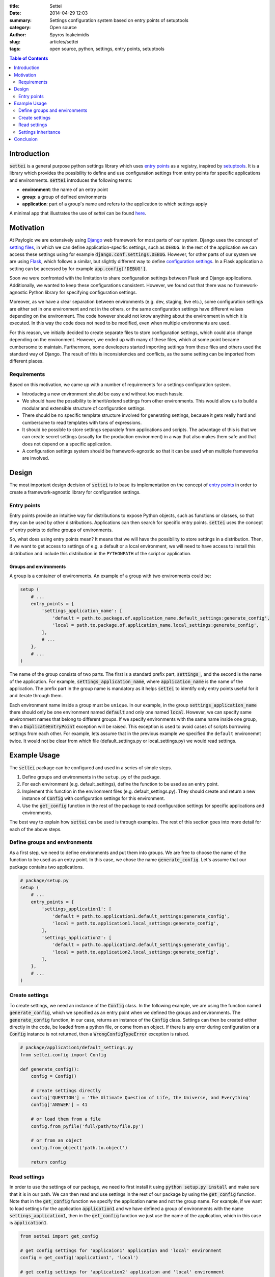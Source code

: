 :title: Settei
:date: 2014-04-29 12:03
:summary: Settings configuration system based on entry points of setuptools
:category: Open source
:author: Spyros Ioakeimidis
:slug: articles/settei
:tags: open source, python, settings, entry points, setuptools

.. contents:: Table of Contents
   :depth: 2

Introduction
############

:code:`settei` is a general purpose python settings library which uses
`entry points <http://pythonhosted.org/setuptools/pkg_resources.html#entry-points>`_
as a registry, inspired by `setuptools <http://pythonhosted.org/setuptools/setuptools.html>`_.
It is a library which provides the possibility to define
and use configuration settings from entry points for specific applications and
environments. :code:`settei` introduces the following terms:

* **environment**: the name of an entry point
* **group**: a group of defined environments
* **application**: part of a group's name and refers to the application to which
  settings apply

A minimal app that illustrates the use of `settei` can be found
`here <https://github.com/paylogic/settei-example>`_.

Motivation
##########

At Paylogic we are extensively using `Django <https://www.djangoproject.com/>`_
web framework for most parts of our system. Django uses the concept of
`setting files <https://docs.djangoproject.com/en/1.6/topics/settings/>`_, in
which we can define application-specific settings, such as ``DEBUG``. In the
rest of the application we can access these settings using for example
:code:`django.conf.settings.DEBUG`. However, for other parts of our system we
are using `Flask <http://flask.pocoo.org/>`_, which follows a similar, but
slightly different way to define `configuration settings
<http://flask.pocoo.org/docs/config/>`_. In a Flask application a setting can
be accessed by for example :code:`app.config['DEBUG']`.

Soon we were confronted with the limitation to share configuration settings
between Flask and Django applications. Additionally, we wanted to keep these
configurations consistent. However, we found out that there was no
framework-agnostic Python library for specifying configuration settings.

Moreover, as we have a clear separation between environments (e.g. dev, staging,
live etc.), some configuration settings are either set in one environment and
not in the others, or the same configuration settings have different values
depending on the environment. The code however should not know anything about
the environment in which it is executed. In this way the code does not need to
be modified, even when multiple environments are used.

For this reason, we initially decided to create separate files to store
configuration settings, which could also change depending on the environment.
However, we ended up with many of these files, which at some point became
cumbersome to maintain.  Furthermore, some developers started importing settings
from these files and others used the standard way of Django. The result of this
is inconsistencies and conflicts, as the same setting can be imported from
different places.

Requirements
============

Based on this motivation, we came up with a number of requirements for a settings
configuration system.

* Introducing a new environment should be easy and without too much hassle.
* We should have the possibility to inherit/extend settings from other
  environments.  This would allow us to build a modular and extensible structure
  of configuration settings.
* There should be no specific template structure involved for generating
  settings, because it gets really hard and cumbersome to read templates with
  tons of expressions.
* It should be possible to store settings separately from applications and
  scripts. The advantage of this is that we can create secret settings (usually
  for the production environment) in a way that also makes them safe and that
  does not depend on a specific application.
* A configuration settings system should be framework-agnostic so that it can be used
  when multiple frameworks are involved.

Design
######

The most important design decision of :code:`settei` is to base its implementation
on the concept of `entry points <http://pythonhosted.org/setuptools/pkg_resources.html#entry-points>`_
in order to create a framework-agnostic library for configuration settings.

Entry points
============

Entry points provide an intuitive way for distributions to expose Python objects,
such as functions or classes, so that they can be used by other distributions.
Applications can then search for specific entry points. :code:`settei` uses the
concept of entry points to define groups of environments.

So, what does using entry points mean? It means that we will have the possibility
to store settings in a distribution. Then, if we want to get access to settings of
e.g. a default or a local environment, we will need to have access to install this
distribution and include this distribution in the ``PYTHONPATH`` of the script
or application.

Groups and environments
-----------------------

A group is a container of environments. An example of a group with two environments
could be:

.. code-block:: python

    setup (
        # ...
        entry_points = {
            'settings_application_name': [
                'default = path.to.package.of.application_name.default_settings:generate_config',
                'local = path.to.package.of.application_name.local_settings:generate_config',
            ],
            # ...
        },
        # ...
    )

The name of the group consists of two parts. The first is a standard prefix
part, :code:`settings_`, and the second is the name of the application. For
example, :code:`settings_application_name`, where :code:`application_name` is
the name of the application. The prefix part in the group name is mandatory as
it helps :code:`settei` to identify only entry points useful for it and iterate
through them.

Each environment name inside a group must be ``unique``. In our example, in the
group :code:`settings_application_name` there should only be one environment named
:code:`default` and only one named :code:`local`. However, we can specify same
environment names that belong to different groups. If we specify environments
with the same name inside one group, then a :code:`DuplicateEntryPoint` exception
will be raised. This exception is used to avoid cases of scripts borrowing
settings from each other. For example, lets assume that in the previous example
we specified the ``default`` environemnt twice. It would not be clear from which
file (default_settings.py or local_settings.py) we would read settings.

Example Usage
#############

The :code:`settei` package can be configured and used in a series of simple steps.

1. Define groups and environments in the ``setup.py`` of the package.
2. For each environment (e.g. default_settings), define the function to be used
   as an entry point.
3. Implement this function in the environment files (e.g. default_settings.py).
   They should create and return a new instance of :code:`Config` with
   configuration settings for this environment.
4. Use the :code:`get_config` function in the rest of the package to read
   configuration settings for specific applications and environments.

The best way to explain how :code:`settei` can be used is through examples.
The rest of this section goes into more detail for each of the above steps.

Define groups and environments
==============================

As a first step, we need to define environments and put them into groups. We are
free to choose the name of the function to be used as an entry point. In this case,
we chose the name :code:`generate_config`. Let's assume that our package contains
two applications.

.. code-block:: python

    # package/setup.py
    setup (
        # ...
        entry_points = {
            'settings_application1': [
                'default = path.to.application1.default_settings:generate_config',
                'local = path.to.application1.local_settings:generate_config',
            ],
            'settings_application2': [
                'default = path.to.application2.default_settings:generate_config',
                'local = path.to.application2.local_settings:generate_config',
            ],
        },
        # ...
    )

Create settings
===============

To create settings, we need an instance of the :code:`Config` class.
In the following example, we are using the function named :code:`generate_config`,
which we specified as an entry point when we defined the groups and environments.
The :code:`generate_config` function, in our case, returns an instance of the
:code:`Config` class. Settings can then be created either directly in the code,
be loaded from a python file, or come from an object. If there is any error
during configuration or a :code:`Config` instance is not returned, then a
:code:`WrongConfigTypeError` exception is raised.

.. code-block:: python

    # package/application1/default_settings.py
    from settei.config import Config

    def generate_config():
        config = Config()

        # create settings directly
        config['QUESTION'] = 'The Ultimate Question of Life, the Universe, and Everything'
        config['ANSWER'] = 41

        # or load them from a file
        config.from_pyfile('full/path/to/file.py')

        # or from an object
        config.from_object('path.to.object')

        return config

Read settings
=============

In order to use the settings of our package, we need to first install it using
:code:`python setup.py install` and make sure that it is in our path. We can then
read and use settings in the rest of our package
by using the :code:`get_config` function. Note that in the :code:`get_config`
function we specify the application name and not the group name. For example,
if we want to load settings for the application :code:`application1` and we have
defined a group of environments with the name :code:`settings_application1`,
then in the :code:`get_config` function we just use the name of the application,
which in this case is :code:`application1`.

.. code-block:: python

    from settei import get_config

    # get config settings for 'applicaion1' application and 'local' environment
    config = get_config('application1', 'local')

    # get config settings for 'application2' application and 'local' environment
    config = get_config('application2', 'local')

    # now you can use it as you want
    DEBUG = config['DEBUG']

If the environment from which we want to read settings does not exist, then an
:code:`EnvironmentNotSpecified` exception is raised.

Another way to define the desired environment is using the
:code:`CONFIG_ENVIRONMENT` environment variable.

.. code-block:: python

    # run in this way
    $ env CONFIG_ENVIRONMENT='dev' python my_incredible_script.py

Then, in ``my_incredible_script.py`` when the :code:`get_config` function is
used, we do not need to specify an environment as it will use the :code:`dev`
environment that is defined by :code:`CONFIG_ENVIRONMENT`.

.. code-block:: python

    # and in my_incredible_script.py we can use get_config
    from settei import get_config

    # get config settings for 'application1' application and 'dev' environment,
    # which has been specified when running my_incredible_script.py
    config = get_config('application1')

Settings inheritance
====================

Settings can also inherit other settings. However, this is only possible
for settings that belong to the same group of environments. For instance, if
you want your :code:`local` settings to inherit the :code:`default` settings,
then in the :code:`generate_config` function you should mention the name of
environment from which you want to inherit.

.. code-block:: python

    # in your application1/local_settings.py file
    # 'default' is the environment from which we want to inherit settings
    def generate_config(default):

        # change a setting, the right answer is 42
        default['ANSWER'] = 42

        return default

If we read the :code:`local` settings, then we will see that
:code:`config['ANSWER']` setting returns the value defined in
:code:`local_settings.py`, as we would expect.

.. code-block:: python

    >> from settei import get_config
    >> config = get_config('application1', 'local')
    >> print config['QUESTION']
    The Ultimate Question of Life, the Universe, and Everything
    >> print config['ANSWER']
    42

Inheriting other settings does not stop us from introducing additional ones.
Attention should be paid though as new settings could be overwritten by any
inherited ones with the same name.

.. code-block:: python

    # in your package/application1/local_settings.py file
    from settei.config import Config

    def generate_config(default):
        local = Config()

        # change a setting, the right answer is 42
        default['ANSWER'] = 42

        # introduce an additional setting
        local['NEW'] = 'A new setting'

        # this will be overwritten with the 'ANSWER' from the 'default' environment
        local['ANSWER'] = 43

        # update the 'local' settings with the 'default' settings
        local.update(default)

        # local['ANSWER'] will be 42 here again
        return local

If the provided environment in :code:`generate_config` is missing or not
specified, then an :code:`EnvironmentIsMissing` or :code:`EnvironmentNotSpecified`
exception will be raised respectively. If we try to specify more than one
environment to inherit settings from, then a :code:`MoreThanOneDependencyInjection`
exception will be raised.

Conclusion
##########

:code:`settei` is a package, which bases its implementation on the concept of
entry points from setuptools, to provide a maintainable way of creating configuration
settings. :code:`settei` makes it very easy and intuitive to introduce a new environment,
e.g. a live environment, where settings usually differ a lot from those used
during development. Finally, settings inheritance, which is accomplished by using
dependency injection, provides the modularity and extensibility we needed.
